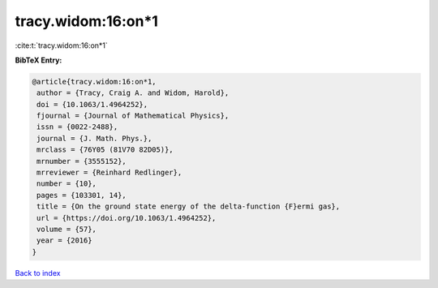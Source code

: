 tracy.widom:16:on*1
===================

:cite:t:`tracy.widom:16:on*1`

**BibTeX Entry:**

.. code-block:: bibtex

   @article{tracy.widom:16:on*1,
    author = {Tracy, Craig A. and Widom, Harold},
    doi = {10.1063/1.4964252},
    fjournal = {Journal of Mathematical Physics},
    issn = {0022-2488},
    journal = {J. Math. Phys.},
    mrclass = {76Y05 (81V70 82D05)},
    mrnumber = {3555152},
    mrreviewer = {Reinhard Redlinger},
    number = {10},
    pages = {103301, 14},
    title = {On the ground state energy of the delta-function {F}ermi gas},
    url = {https://doi.org/10.1063/1.4964252},
    volume = {57},
    year = {2016}
   }

`Back to index <../By-Cite-Keys.rst>`_
